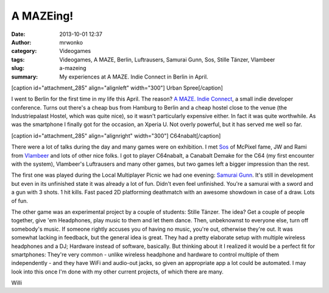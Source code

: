 A MAZEing!
##########
:date: 2013-10-01 12:37
:author: mrwonko
:category: Videogames
:tags: Videogames, A MAZE, Berlin, Luftrausers, Samurai Gunn, Sos, Stille Tänzer, Vlambeer
:slug: a-mazeing
:summary: My experiences at A MAZE. Indie Connect in Berlin in April.

[caption id="attachment\_285" align="alignleft" width="300"]\ |The venue
where A MAZE took place| Urban Spree[/caption]

I went to Berlin for the first time in my life this April. The reason?
`A MAZE. Indie Connect <http://www.amaze-indieconnect.de/>`__, a small
indie developer conference. Turns out there's a cheap bus from Hamburg
to Berlin and a cheap hostel close to the venue (the Industriepalast
Hostel, which was quite nice), so it wasn't particularly expensive
either. In fact it was quite worthwhile. As was the smartphone I finally
got for the occasion, an Xperia U. Not overly powerful, but it has
served me well so far.

[caption id="attachment\_285" align="alignright" width="300"]\ |I did
better than I do on my phone| C64nabalt[/caption]

There were a lot of talks during the day and many games were on
exhibition. I met `Sos <http://sos.gd/>`__ of McPixel fame, JW and Rami
from `Vlambeer <http://vlambeer.com/>`__ and lots of other nice folks. I
got to player C64nabalt, a Canabalt Demake for the C64 (my first
encounter with the system), Vlambeer's Luftrausers and many other games,
but two games left a bigger impression than the rest.

The first one was played during the Local Multiplayer Picnic we had one
evening: `Samurai Gunn <http://maxistentialism.com/samuraigunn/>`__.
It's still in development but even in its unfinished state it was
already a lot of fun. Didn't even feel unfinished. You're a samurai with
a sword and a gun with 3 shots. 1 hit kills. Fast paced 2D platforming
deathmatch with an awesome showdown in case of a draw. Lots of fun.

The other game was an experimental project by a couple of students:
Stille Tänzer. The idea? Get a couple of people together, give 'em
Headphones, play music to them and let them dance. Then, unbeknownst to
everyone else, turn off somebody's music. If someone rightly accuses you
of having no music, you're out, otherwise they're out. It was somewhat
lacking in feedback, but the general idea is great. They had a pretty
elaborate setup with multiple wireless headphones and a DJ; Hardware
instead of software, basically. But thinking about it I realized it
would be a perfect fit for smartphones: They're very common - unlike
wireless headphone and hardware to control multiple of them
independently - and they have WiFi and audio-out jacks, so given an
appropriate app a lot could be automated. I may look into this once I'm
done with my other current projects, of which there are many.

Willi

.. |The venue where A MAZE took place| image:: http://www.mrwonko.de/blog/wp-content/uploads/DSC_0004_sm-300x168.jpg
   :target: http://www.mrwonko.de/blog/wp-content/uploads/DSC_0004_sm.jpg
.. |I did better than I do on my phone| image:: http://www.mrwonko.de/blog/wp-content/uploads/DSC_0037_sm-300x168.jpg
   :target: http://www.mrwonko.de/blog/wp-content/uploads/DSC_0037_sm.jpg
